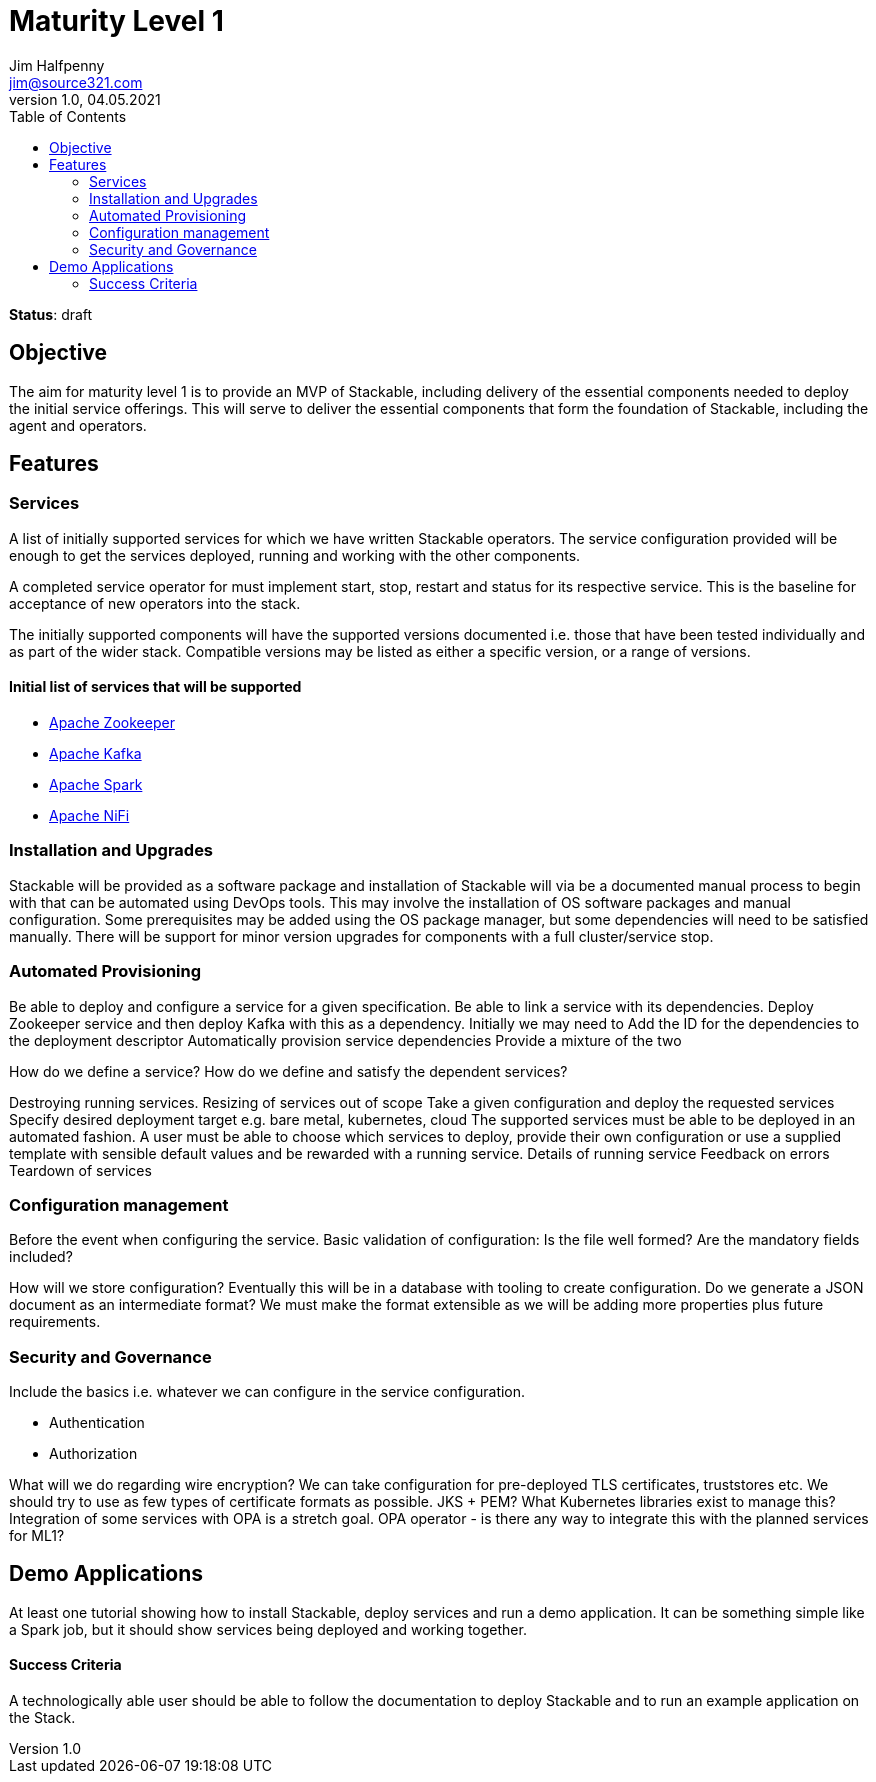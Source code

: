 = Maturity Level 1
Jim Halfpenny <jim@source321.com>
v1.0, 04.05.2021
:status: draft
:toc:
:icons: font

*Status*: {status}

== Objective
The aim for maturity level 1 is to provide an MVP of Stackable, including delivery of the essential components needed to deploy the initial service offerings. This will serve to deliver the essential components that form the foundation of Stackable, including the agent and operators.

== Features
=== Services
A list of initially supported services for which we have written Stackable operators. The service configuration provided will be enough to get the services deployed, running and working with the other components.

A completed service operator for must implement start, stop, restart and status for its respective service. This is the baseline for acceptance of new operators into the stack.

The initially supported components will have the supported versions documented i.e. those that have been tested individually and as part of the wider stack. Compatible versions may be listed as either a specific version, or a range of versions.

==== Initial list of services that will be supported
* https://zookeeper.apache.org/[Apache Zookeeper]
* https://kafka.apache.org/[Apache Kafka]
* https://spark.apache.org/[Apache Spark]
* https://nifi.apache.org/[Apache NiFi]


=== Installation and Upgrades
Stackable will be provided as a software package and installation of Stackable will via be a documented manual process to begin with that can be automated using DevOps tools. This may involve the installation of OS software packages and manual configuration. Some prerequisites may be added using the OS package manager, but some dependencies will need to be satisfied manually. There will be support for minor version upgrades for components with a full cluster/service stop.






=== Automated Provisioning
Be able to deploy and configure a service for a given specification.
Be able to link a service with its dependencies. Deploy Zookeeper service and then deploy Kafka with this as a dependency. Initially we may need to
Add the ID for the dependencies to the deployment descriptor
Automatically provision service dependencies
Provide a mixture of the two

How do we define a service?
How do we define and satisfy the dependent services?

Destroying running services.
Resizing of services out of scope
Take a given configuration and deploy the requested services
Specify desired deployment target e.g. bare metal, kubernetes, cloud
The supported services must be able to be deployed in an automated fashion. A user must be able to choose which services to deploy, provide their own configuration or use a supplied template with sensible default values and be rewarded with a running service.
Details of running service
Feedback on errors
Teardown of services


=== Configuration management
Before the event when configuring the service.
Basic validation of configuration:
Is the file well formed?
Are the mandatory fields included?

How will we store configuration? Eventually this will be in a database with tooling to create configuration. Do we generate a JSON document as an intermediate format? We must make the format extensible as we will be adding more properties plus future requirements.

=== Security and  Governance
Include the basics i.e. whatever we can configure in the service configuration.

* Authentication
* Authorization

What will we do regarding wire encryption? We can take configuration for pre-deployed TLS certificates, truststores etc. We should try to use as few types of certificate formats as possible. JKS + PEM? What Kubernetes libraries exist to manage this?
Integration of some services with OPA is a stretch goal. OPA operator - is there any way to integrate this with the planned services for ML1?



== Demo Applications
At least one tutorial showing how to install Stackable, deploy services and run a demo application.
It can be something simple like a Spark job, but it should show services being deployed and working together.

==== Success Criteria
A technologically able user should be able to follow the documentation to deploy Stackable and to run
an example application on the Stack.


